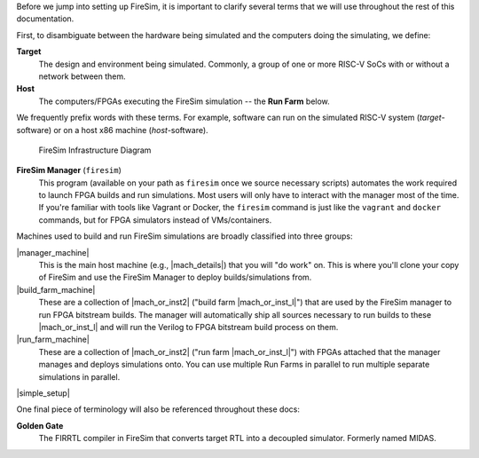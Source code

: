 Before we jump into setting up FireSim, it is important to clarify several terms
that we will use throughout the rest of this documentation.

First, to disambiguate between the hardware being simulated and the computers doing
the simulating, we define:

**Target**
  The design and environment being simulated. Commonly, a
  group of one or more RISC-V SoCs with or without a network between them.

**Host**
  The computers/FPGAs executing the FireSim simulation -- the **Run Farm** below.

We frequently prefix words with these terms. For example, software can run
on the simulated RISC-V system (*target*-software) or on a host x86 machine (*host*-software).


.. figure:: ../../../img/firesim_env.png
   :alt: FireSim Infrastructure Setup

   FireSim Infrastructure Diagram

**FireSim Manager** (``firesim``)
  This program (available on your path as ``firesim``
  once we source necessary scripts) automates the work required to launch FPGA
  builds and run simulations. Most users will only have to interact with the
  manager most of the time. If you're familiar with tools like Vagrant or Docker, the ``firesim``
  command is just like the ``vagrant`` and ``docker`` commands, but for FPGA simulators
  instead of VMs/containers.


Machines used to build and run FireSim simulations are broadly classified into
three groups:

|manager_machine|
  This is the main host machine (e.g., |mach_details|) that you will "do work"
  on. This is where you'll clone your copy of FireSim and use the FireSim
  Manager to deploy builds/simulations from.

|build_farm_machine|
  These are a collection of |mach_or_inst2| ("build farm |mach_or_inst_l|")
  that are used by the FireSim manager to run FPGA bitstream builds. The
  manager will automatically ship all sources necessary to run builds to these
  |mach_or_inst_l| and will run the Verilog to FPGA bitstream build process on
  them.

|run_farm_machine|
  These are a collection of |mach_or_inst2| ("run farm |mach_or_inst_l|")
  with FPGAs attached that the manager manages and deploys simulations onto.
  You can use multiple Run Farms in parallel to run multiple separate
  simulations in parallel.


|simple_setup|

One final piece of terminology will also be referenced throughout these
docs:

**Golden Gate**
  The FIRRTL compiler in FireSim that converts target RTL into a decoupled
  simulator. Formerly named MIDAS.


